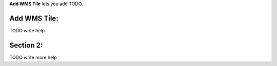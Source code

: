 
**Add WMS Tile** lets you add TODO.

Add WMS Tile:
-------------

TODO write help


Section 2:
----------

TODO write more help




.. o __BEGIN_LICENSE__
.. o  Copyright (c) 2015, United States Government, as represented by the
.. o  Administrator of the National Aeronautics and Space Administration.
.. o  All rights reserved.
.. o
.. o  The xGDS platform is licensed under the Apache License, Version 2.0
.. o  (the "License"); you may not use this file except in compliance with the License.
.. o  You may obtain a copy of the License at
.. o  http://www.apache.org/licenses/LICENSE-2.0.
.. o
.. o  Unless required by applicable law or agreed to in writing, software distributed
.. o  under the License is distributed on an "AS IS" BASIS, WITHOUT WARRANTIES OR
.. o  CONDITIONS OF ANY KIND, either express or implied. See the License for the
.. o  specific language governing permissions and limitations under the License.
.. o __END_LICENSE__

